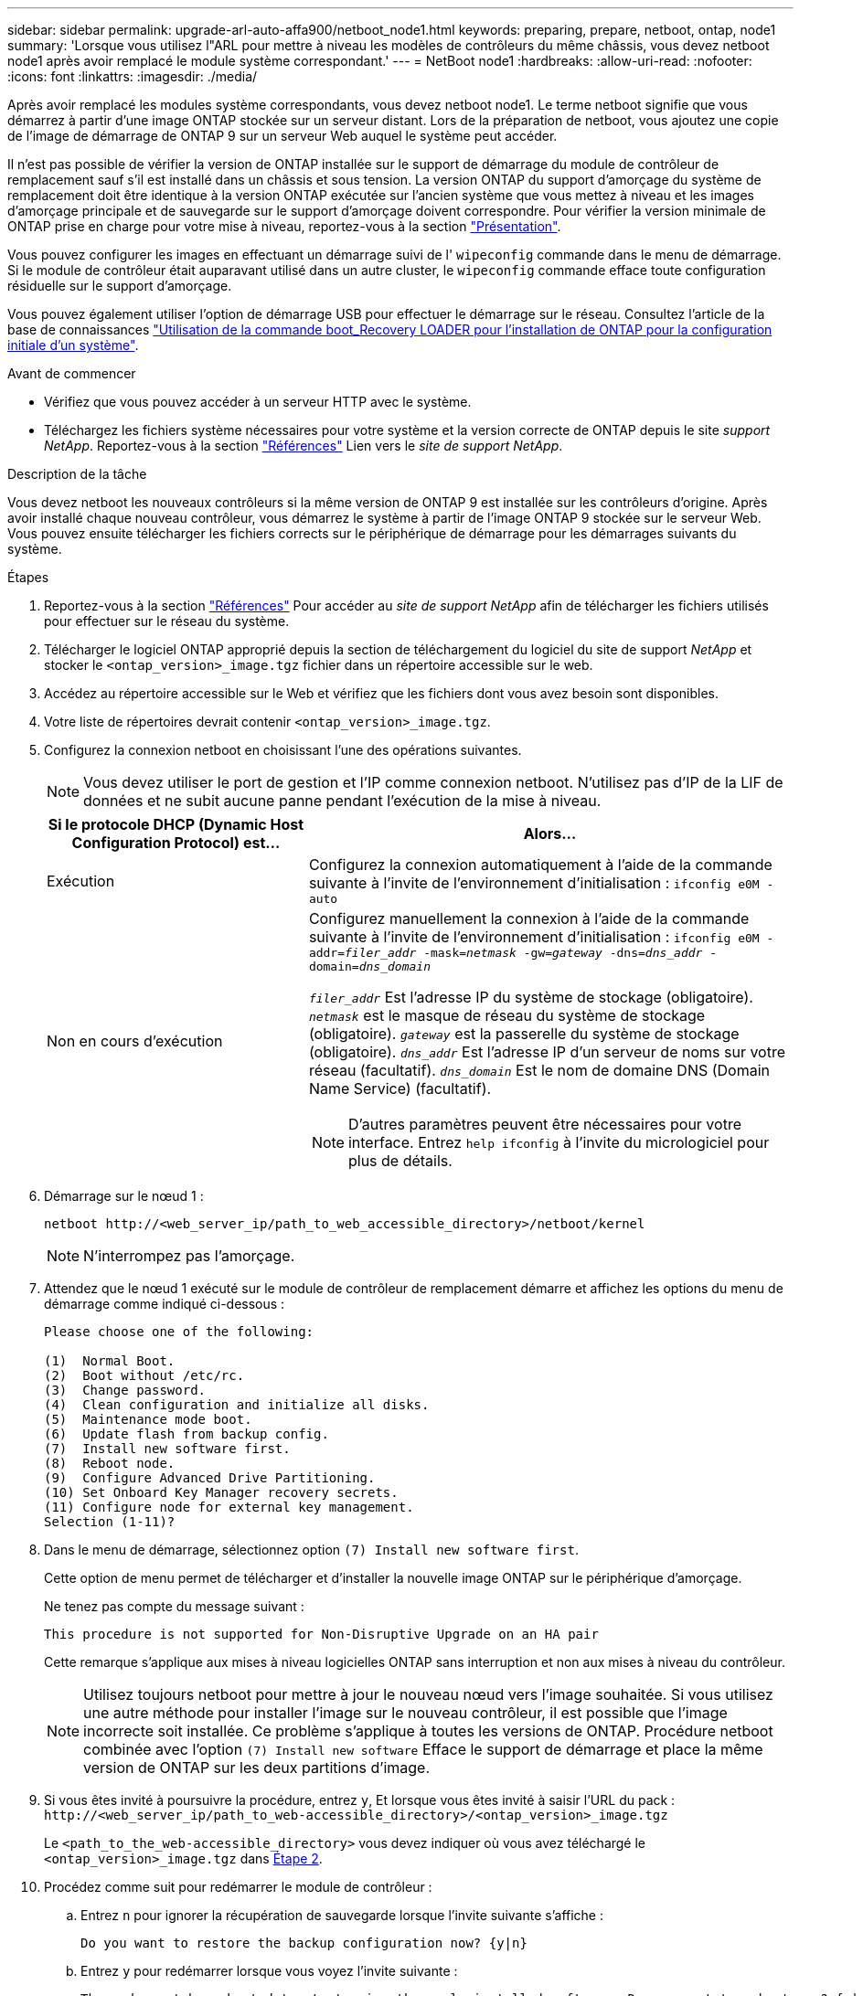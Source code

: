 ---
sidebar: sidebar 
permalink: upgrade-arl-auto-affa900/netboot_node1.html 
keywords: preparing, prepare, netboot, ontap, node1 
summary: 'Lorsque vous utilisez l"ARL pour mettre à niveau les modèles de contrôleurs du même châssis, vous devez netboot node1 après avoir remplacé le module système correspondant.' 
---
= NetBoot node1
:hardbreaks:
:allow-uri-read: 
:nofooter: 
:icons: font
:linkattrs: 
:imagesdir: ./media/


[role="lead"]
Après avoir remplacé les modules système correspondants, vous devez netboot node1. Le terme netboot signifie que vous démarrez à partir d'une image ONTAP stockée sur un serveur distant. Lors de la préparation de netboot, vous ajoutez une copie de l'image de démarrage de ONTAP 9 sur un serveur Web auquel le système peut accéder.

Il n'est pas possible de vérifier la version de ONTAP installée sur le support de démarrage du module de contrôleur de remplacement sauf s'il est installé dans un châssis et sous tension. La version ONTAP du support d'amorçage du système de remplacement doit être identique à la version ONTAP exécutée sur l'ancien système que vous mettez à niveau et les images d'amorçage principale et de sauvegarde sur le support d'amorçage doivent correspondre. Pour vérifier la version minimale de ONTAP prise en charge pour votre mise à niveau, reportez-vous à la section link:index.html["Présentation"].

Vous pouvez configurer les images en effectuant un démarrage suivi de l' `wipeconfig` commande dans le menu de démarrage. Si le module de contrôleur était auparavant utilisé dans un autre cluster, le `wipeconfig` commande efface toute configuration résiduelle sur le support d'amorçage.

Vous pouvez également utiliser l'option de démarrage USB pour effectuer le démarrage sur le réseau. Consultez l'article de la base de connaissances link:https://kb.netapp.com/Advice_and_Troubleshooting/Data_Storage_Software/ONTAP_OS/How_to_use_the_boot_recovery_LOADER_command_for_installing_ONTAP_for_initial_setup_of_a_system["Utilisation de la commande boot_Recovery LOADER pour l'installation de ONTAP pour la configuration initiale d'un système"^].

.Avant de commencer
* Vérifiez que vous pouvez accéder à un serveur HTTP avec le système.
* Téléchargez les fichiers système nécessaires pour votre système et la version correcte de ONTAP depuis le site _support NetApp_. Reportez-vous à la section link:other_references.html["Références"] Lien vers le _site de support NetApp_.


.Description de la tâche
Vous devez netboot les nouveaux contrôleurs si la même version de ONTAP 9 est installée sur les contrôleurs d'origine. Après avoir installé chaque nouveau contrôleur, vous démarrez le système à partir de l'image ONTAP 9 stockée sur le serveur Web. Vous pouvez ensuite télécharger les fichiers corrects sur le périphérique de démarrage pour les démarrages suivants du système.

.Étapes
. Reportez-vous à la section link:other_references.html["Références"] Pour accéder au _site de support NetApp_ afin de télécharger les fichiers utilisés pour effectuer sur le réseau du système.
. [[netboot_nœud1_step2]]Télécharger le logiciel ONTAP approprié depuis la section de téléchargement du logiciel du site de support _NetApp_ et stocker le `<ontap_version>_image.tgz` fichier dans un répertoire accessible sur le web.
. Accédez au répertoire accessible sur le Web et vérifiez que les fichiers dont vous avez besoin sont disponibles.
. Votre liste de répertoires devrait contenir `<ontap_version>_image.tgz`.
. Configurez la connexion netboot en choisissant l'une des opérations suivantes.
+

NOTE: Vous devez utiliser le port de gestion et l'IP comme connexion netboot. N'utilisez pas d'IP de la LIF de données et ne subit aucune panne pendant l'exécution de la mise à niveau.

+
[cols="35,65"]
|===
| Si le protocole DHCP (Dynamic Host Configuration Protocol) est... | Alors... 


| Exécution | Configurez la connexion automatiquement à l'aide de la commande suivante à l'invite de l'environnement d'initialisation :
`ifconfig e0M -auto` 


| Non en cours d'exécution  a| 
Configurez manuellement la connexion à l'aide de la commande suivante à l'invite de l'environnement d'initialisation :
`ifconfig e0M -addr=_filer_addr_ -mask=_netmask_ -gw=_gateway_ -dns=_dns_addr_ -domain=_dns_domain_`

`_filer_addr_` Est l'adresse IP du système de stockage (obligatoire).
`_netmask_` est le masque de réseau du système de stockage (obligatoire).
`_gateway_` est la passerelle du système de stockage (obligatoire).
`_dns_addr_` Est l'adresse IP d'un serveur de noms sur votre réseau (facultatif).
`_dns_domain_` Est le nom de domaine DNS (Domain Name Service) (facultatif).


NOTE: D'autres paramètres peuvent être nécessaires pour votre interface. Entrez `help ifconfig` à l'invite du micrologiciel pour plus de détails.

|===
. Démarrage sur le nœud 1 :
+
`netboot \http://<web_server_ip/path_to_web_accessible_directory>/netboot/kernel`

+

NOTE: N'interrompez pas l'amorçage.

. Attendez que le nœud 1 exécuté sur le module de contrôleur de remplacement démarre et affichez les options du menu de démarrage comme indiqué ci-dessous :
+
[listing]
----
Please choose one of the following:

(1)  Normal Boot.
(2)  Boot without /etc/rc.
(3)  Change password.
(4)  Clean configuration and initialize all disks.
(5)  Maintenance mode boot.
(6)  Update flash from backup config.
(7)  Install new software first.
(8)  Reboot node.
(9)  Configure Advanced Drive Partitioning.
(10) Set Onboard Key Manager recovery secrets.
(11) Configure node for external key management.
Selection (1-11)?
----
. Dans le menu de démarrage, sélectionnez option `(7) Install new software first`.
+
Cette option de menu permet de télécharger et d'installer la nouvelle image ONTAP sur le périphérique d'amorçage.

+
Ne tenez pas compte du message suivant :

+
`This procedure is not supported for Non-Disruptive Upgrade on an HA pair`

+
Cette remarque s'applique aux mises à niveau logicielles ONTAP sans interruption et non aux mises à niveau du contrôleur.

+

NOTE: Utilisez toujours netboot pour mettre à jour le nouveau nœud vers l'image souhaitée. Si vous utilisez une autre méthode pour installer l'image sur le nouveau contrôleur, il est possible que l'image incorrecte soit installée. Ce problème s'applique à toutes les versions de ONTAP. Procédure netboot combinée avec l'option `(7) Install new software` Efface le support de démarrage et place la même version de ONTAP sur les deux partitions d'image.

. Si vous êtes invité à poursuivre la procédure, entrez `y`, Et lorsque vous êtes invité à saisir l'URL du pack :
`\http://<web_server_ip/path_to_web-accessible_directory>/<ontap_version>_image.tgz`
+
Le `<path_to_the_web-accessible_directory>` vous devez indiquer où vous avez téléchargé le `<ontap_version>_image.tgz` dans <<netboot_node1_step2,Étape 2>>.

. Procédez comme suit pour redémarrer le module de contrôleur :
+
.. Entrez `n` pour ignorer la récupération de sauvegarde lorsque l'invite suivante s'affiche :
+
[listing]
----
Do you want to restore the backup configuration now? {y|n}
----
.. Entrez `y` pour redémarrer lorsque vous voyez l'invite suivante :
+
[listing]
----
The node must be rebooted to start using the newly installed software. Do you want to reboot now? {y|n}
----
+
Le module de contrôleur redémarre mais s'arrête au menu d'amorçage car le périphérique d'amorçage a été reformaté et les données de configuration doivent être restaurées.



. À l'invite, exécutez le `wipeconfig` pour effacer toute configuration précédente sur le support de démarrage :
+
.. Lorsque vous voyez le message ci-dessous, répondez `yes`:
+
[listing]
----
This will delete critical system configuration, including cluster membership.
Warning: do not run this option on a HA node that has been taken over.
Are you sure you want to continue?:
----
.. Le nœud redémarre pour terminer le `wipeconfig` puis s'arrête au menu de démarrage.


. Sélectionnez option `5` pour passer en mode maintenance à partir du menu de démarrage. Réponse `yes` sur les invites jusqu'à ce que le nœud s'arrête en mode maintenance et à l'invite de commande `*>`.
. Vérifiez que le contrôleur et le châssis sont configurés comme `ha`:
+
`ha-config show`

+
L'exemple suivant montre la sortie du `ha-config show` commande :

+
[listing]
----
Chassis HA configuration: ha
Controller HA configuration: ha
----
. Si le contrôleur et le châssis ne sont pas configurés comme étant `ha`, utilisez les commandes suivantes pour corriger la configuration :
+
`ha-config modify controller ha`

+
`ha-config modify chassis ha`

. Vérifiez le `ha-config` paramètres :
+
`ha-config show`

+
[listing]
----
Chassis HA configuration: ha
Controller HA configuration: ha
----
. Arrêt du nœud 1 :
+
`halt`

+
Le nœud 1 doit s'arrêter à l'invite DU CHARGEUR.

. Sur le node2, vérifiez la date, l'heure et le fuseau horaire du système :
+
`date`

. Sur le nœud 1, vérifiez la date à l'aide de la commande suivante à l'invite de l'environnement d'initialisation :
+
`show date`

. Si nécessaire, définissez la date sur le noeud 1 :
+
`set date _mm/dd/yyyy_`

+

NOTE: Définissez la date UTC correspondante sur le node1.

. Sur le nœud 1, vérifiez l'heure à l'aide de la commande suivante à l'invite de l'environnement d'initialisation :
+
`show time`

. Si nécessaire, définissez l'heure sur le noeud 1 :
+
`set time _hh:mm:ss_`

+

NOTE: Définissez l'heure UTC correspondante sur le noeud 1.

. Définissez l'ID du système partenaire sur le nœud 1 :
+
`setenv partner-sysid _node2_sysid_`

+
Pour le noeud 1, le `partner-sysid` doit être celui du node2. Vous pouvez obtenir l'ID système node2 à partir du `node show -node _node2_` sortie de la commande sur le nœud 2.

+
.. Enregistrer les paramètres :
+
`saveenv`



. Sur le nœud 1, à l'invite DU CHARGEUR, vérifiez le `partner-sysid` pour le nœud 1 :
+
`printenv partner-sysid`


